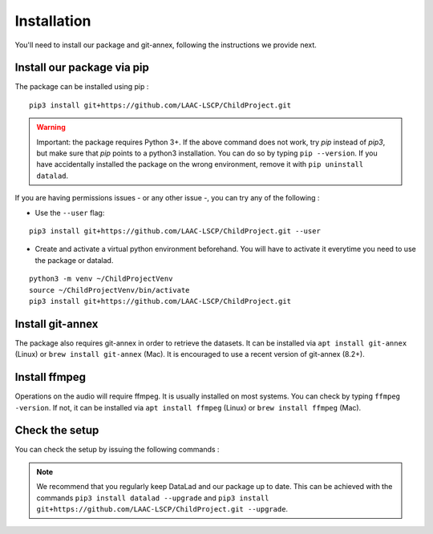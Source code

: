 .. _installation:

Installation
------------

You'll need to install our package and git-annex, following the
instructions we provide next.

Install our package via pip
~~~~~~~~~~~~~~~~~~~~~~~~~~~

The package can be installed using pip :

::

    pip3 install git+https://github.com/LAAC-LSCP/ChildProject.git

.. warning::
    
    Important: the package requires Python 3+. If the above command 
    does not work, try `pip` instead of `pip3`, but make sure that `pip`
    points to a python3 installation. You can do so by typing
    ``pip --version``. If you have accidentally installed the package on  
    the wrong environment, remove it with ``pip uninstall datalad``.

If you are having permissions issues - or any other issue -, you can try
any of the following :

-  Use the ``--user`` flag:

::

    pip3 install git+https://github.com/LAAC-LSCP/ChildProject.git --user

-  Create and activate a virtual python environment beforehand. You will
   have to activate it everytime you need to use the package or datalad.

::

    python3 -m venv ~/ChildProjectVenv
    source ~/ChildProjectVenv/bin/activate
    pip3 install git+https://github.com/LAAC-LSCP/ChildProject.git

Install git-annex
~~~~~~~~~~~~~~~~~

The package also requires git-annex in order to retrieve the datasets.
It can be installed via ``apt install git-annex`` (Linux) or
``brew install git-annex`` (Mac). It is encouraged to use a recent version of
git-annex (8.2+).

Install ffmpeg
~~~~~~~~~~~~~~

Operations on the audio will require ffmpeg.
It is usually installed on most systems. You can check by typing ``ffmpeg -version``.
If not, it can be installed via ``apt install ffmpeg`` (Linux) or
``brew install ffmpeg`` (Mac).

Check the setup
~~~~~~~~~~~~~~~

You can check the setup by issuing the following commands :

.. clidoc::

   datalad --version

.. clidoc::

   child-project --help


.. note::

    We recommend that you regularly keep DataLad and our package up to date. 
    This can be achieved with the commands ``pip3 install datalad --upgrade``
    and ``pip3 install git+https://github.com/LAAC-LSCP/ChildProject.git --upgrade``.